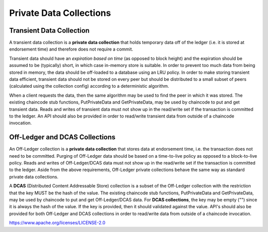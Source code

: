 Private Data Collections
========================

Transient Data Collection
-------------------------

A transient data collection is a **private data collection** that holds temporary data off of the ledger (i.e. it is stored at endorsement time) and therefore does not require a commit.

Transient data should have an *expiration based on time* (as opposed to block height) and the expiration should be assumed to be (typically) short, in which case in-memory store is suitable.
In order to prevent too much data from being stored in memory, the data should be off-loaded to a database using an LRU policy.
In order to make storing transient data efficient, transient data should not be stored on every peer but should be distributed to a small subset of peers (calculated using the collection config) according to a deterministic algorithm.

When a client requests the data, then the same algorithm may be used to find the peer in which it was stored. The existing chaincode stub functions, PutPrivateData and GetPrivateData, may be used by chaincode to put and get transient data. Reads and writes of transient data must not show up in the read/write set if the transaction is committed to the ledger.
An API should also be provided in order to read/write transient data from outside of a chaincode invocation.

Off-Ledger and DCAS Collections
-------------------------------

An Off-Ledger collection is a **private data collection** that stores data at endorsement time, i.e. the transaction does not need to be committed.
Purging of Off-Ledger data should be based on a time-to-live policy as opposed to a block-to-live policy. Reads and writes of Off-Ledger/DCAS data must not show up in the read/write set if the transaction is committed to the ledger.
Aside from the above requirements, Off-Ledger private collections behave the same way as standard private data collections.

A **DCAS** (Distributed Content Addressable Store) collection is a subset of the Off-Ledger collection with the restriction that the key MUST be the hash of the value.
The existing chaincode stub functions, PutPrivateData and GetPrivateData, may be used by chaincode to put and get Off-Ledger/DCAS data.
For **DCAS collections**, the key may be empty ("") since it is always the hash of the value.
If the key is provided, then it should validated against the value. API's should also be provided for both Off-Ledger and DCAS collections in order to read/write data from outside of a chaincode invocation.

.. Licensed under the Apache License, Version 2.0 (Apache-2.0)
https://www.apache.org/licenses/LICENSE-2.0
